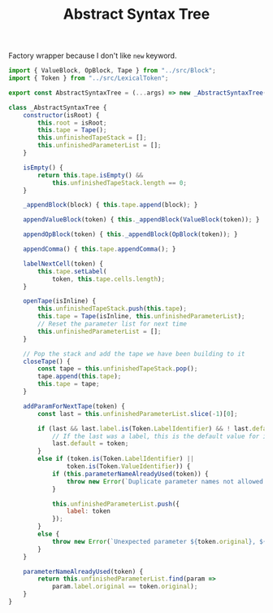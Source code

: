 #+TITLE: Abstract Syntax Tree
#+PROPERTY: header-args    :comments both :tangle ../src/AbstractSyntaxTree.js

Factory wrapper because I don't like =new= keyword.

#+begin_src js
import { ValueBlock, OpBlock, Tape } from "../src/Block";
import { Token } from "../src/LexicalToken";
#+end_src

#+begin_src js
export const AbstractSyntaxTree = (...args) => new _AbstractSyntaxTree(...args);
#+end_src

#+begin_src js
class _AbstractSyntaxTree {
    constructor(isRoot) {
        this.root = isRoot;
        this.tape = Tape();
        this.unfinishedTapeStack = [];
        this.unfinishedParameterList = [];
    }

    isEmpty() {
        return this.tape.isEmpty() &&
            this.unfinishedTapeStack.length == 0;
    }

    _appendBlock(block) { this.tape.append(block); }

    appendValueBlock(token) { this._appendBlock(ValueBlock(token)); }

    appendOpBlock(token) { this._appendBlock(OpBlock(token)); }

    appendComma() { this.tape.appendComma(); }

    labelNextCell(token) {
        this.tape.setLabel(
            token, this.tape.cells.length);
    }

    openTape(isInline) {
        this.unfinishedTapeStack.push(this.tape);
        this.tape = Tape(isInline, this.unfinishedParameterList);
        // Reset the parameter list for next time
        this.unfinishedParameterList = [];
    }

    // Pop the stack and add the tape we have been building to it
    closeTape() {
        const tape = this.unfinishedTapeStack.pop();
        tape.append(this.tape);
        this.tape = tape;
    }

    addParamForNextTape(token) {
        const last = this.unfinishedParameterList.slice(-1)[0];

        if (last && last.label.is(Token.LabelIdentifier) && ! last.default) {
            // If the last was a label, this is the default value for it
            last.default = token;
        }
        else if (token.is(Token.LabelIdentifier) ||
                token.is(Token.ValueIdentifier)) {
            if (this.parameterNameAlreadyUsed(token)) {
                throw new Error(`Duplicate parameter names not allowed: ${token.original}`);
            }

            this.unfinishedParameterList.push({
                label: token
            });
        }
        else {
            throw new Error(`Unexpected parameter ${token.original}, ${token.name}`);
        }
    }

    parameterNameAlreadyUsed(token) {
        return this.unfinishedParameterList.find(param =>
            param.label.original == token.original);
    }
}
#+end_src
